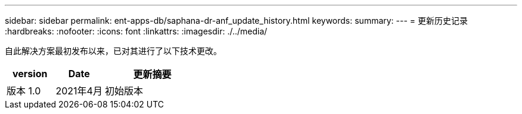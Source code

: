 ---
sidebar: sidebar 
permalink: ent-apps-db/saphana-dr-anf_update_history.html 
keywords:  
summary:  
---
= 更新历史记录
:hardbreaks:
:nofooter: 
:icons: font
:linkattrs: 
:imagesdir: ./../media/


自此解决方案最初发布以来，已对其进行了以下技术更改。

[cols="25,25,50"]
|===
| version | Date | 更新摘要 


| 版本 1.0 | 2021年4月 | 初始版本 
|===